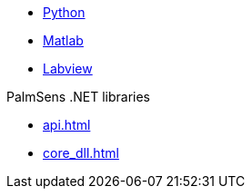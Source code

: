 * xref:python:ROOT:index.adoc[Python]
* xref:matlab:ROOT:index.adoc[Matlab]
* xref:labview:ROOT:index.adoc[Labview]

.PalmSens .NET libraries
** xref:api.adoc[]
** xref:core_dll.adoc[]
